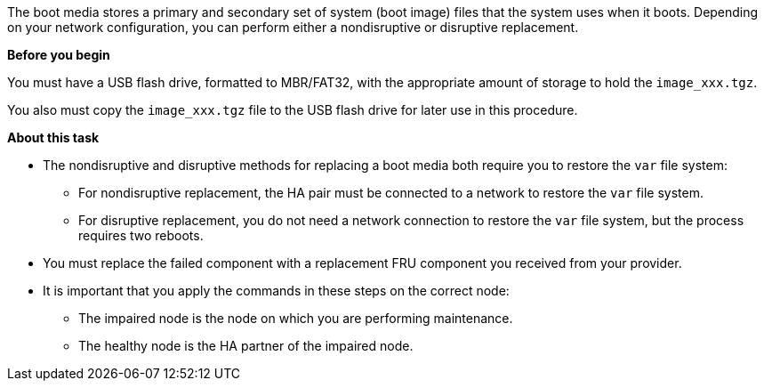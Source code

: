 [.lead]
The boot media stores a primary and secondary set of system (boot image) files that the system uses when it boots. Depending on your network configuration, you can perform either a nondisruptive or disruptive replacement.

*Before you begin*

You must have a USB flash drive, formatted to MBR/FAT32, with the appropriate amount of storage to hold the `image_xxx.tgz`.

You also must copy the `image_xxx.tgz` file to the USB flash drive for later use in this procedure.

*About this task*

* The nondisruptive and disruptive methods for replacing a boot media both require you to restore the `var` file system:
** For nondisruptive replacement, the HA pair must be connected to a network to restore the `var` file system.
** For disruptive replacement, you do not need a network connection to restore the `var` file system, but the process requires two reboots.
* You must replace the failed component with a replacement FRU component you received from your provider.
* It is important that you apply the commands in these steps on the correct node:
** The impaired node is the node on which you are performing maintenance.
** The healthy node is the HA partner of the impaired node.
